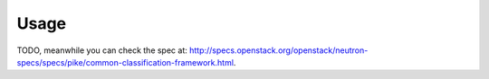 =====
Usage
=====

TODO, meanwhile you can check the spec at:
http://specs.openstack.org/openstack/neutron-specs/specs/pike/common-classification-framework.html.
